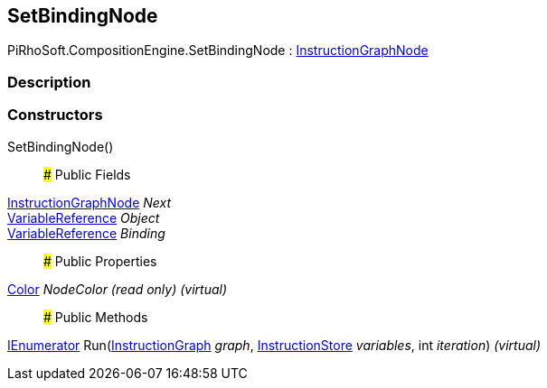 [#reference/set-binding-node]

## SetBindingNode

PiRhoSoft.CompositionEngine.SetBindingNode : <<reference/instruction-graph-node.html,InstructionGraphNode>>

### Description

### Constructors

SetBindingNode()::

### Public Fields

<<reference/instruction-graph-node.html,InstructionGraphNode>> _Next_::

<<reference/variable-reference.html,VariableReference>> _Object_::

<<reference/variable-reference.html,VariableReference>> _Binding_::

### Public Properties

https://docs.unity3d.com/ScriptReference/Color.html[Color^] _NodeColor_ _(read only)_ _(virtual)_::

### Public Methods

https://docs.microsoft.com/en-us/dotnet/api/System.Collections.IEnumerator[IEnumerator^] Run(<<reference/instruction-graph.html,InstructionGraph>> _graph_, <<reference/instruction-store.html,InstructionStore>> _variables_, int _iteration_) _(virtual)_::